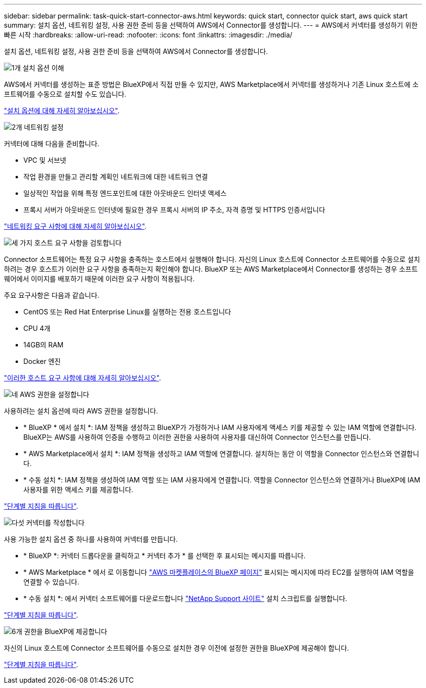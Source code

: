 ---
sidebar: sidebar 
permalink: task-quick-start-connector-aws.html 
keywords: quick start, connector quick start, aws quick start 
summary: 설치 옵션, 네트워킹 설정, 사용 권한 준비 등을 선택하여 AWS에서 Connector를 생성합니다. 
---
= AWS에서 커넥터를 생성하기 위한 빠른 시작
:hardbreaks:
:allow-uri-read: 
:nofooter: 
:icons: font
:linkattrs: 
:imagesdir: ./media/


[role="lead"]
설치 옵션, 네트워킹 설정, 사용 권한 준비 등을 선택하여 AWS에서 Connector를 생성합니다.

.image:https://raw.githubusercontent.com/NetAppDocs/common/main/media/number-1.png["1개"] 설치 옵션 이해
[role="quick-margin-para"]
AWS에서 커넥터를 생성하는 표준 방법은 BlueXP에서 직접 만들 수 있지만, AWS Marketplace에서 커넥터를 생성하거나 기존 Linux 호스트에 소프트웨어를 수동으로 설치할 수도 있습니다.

[role="quick-margin-para"]
link:concept-install-options-aws.html["설치 옵션에 대해 자세히 알아보십시오"].

.image:https://raw.githubusercontent.com/NetAppDocs/common/main/media/number-2.png["2개"] 네트워킹 설정
[role="quick-margin-para"]
커넥터에 대해 다음을 준비합니다.

[role="quick-margin-list"]
* VPC 및 서브넷
* 작업 환경을 만들고 관리할 계획인 네트워크에 대한 네트워크 연결
* 일상적인 작업을 위해 특정 엔드포인트에 대한 아웃바운드 인터넷 액세스
* 프록시 서버가 아웃바운드 인터넷에 필요한 경우 프록시 서버의 IP 주소, 자격 증명 및 HTTPS 인증서입니다


[role="quick-margin-para"]
link:task-set-up-networking-aws.html["네트워킹 요구 사항에 대해 자세히 알아보십시오"].

.image:https://raw.githubusercontent.com/NetAppDocs/common/main/media/number-3.png["세 가지"] 호스트 요구 사항을 검토합니다
[role="quick-margin-para"]
Connector 소프트웨어는 특정 요구 사항을 충족하는 호스트에서 실행해야 합니다. 자신의 Linux 호스트에 Connector 소프트웨어를 수동으로 설치하려는 경우 호스트가 이러한 요구 사항을 충족하는지 확인해야 합니다. BlueXP 또는 AWS Marketplace에서 Connector를 생성하는 경우 소프트웨어에서 이미지를 배포하기 때문에 이러한 요구 사항이 적용됩니다.

[role="quick-margin-para"]
주요 요구사항은 다음과 같습니다.

[role="quick-margin-list"]
* CentOS 또는 Red Hat Enterprise Linux를 실행하는 전용 호스트입니다
* CPU 4개
* 14GB의 RAM
* Docker 엔진


[role="quick-margin-para"]
link:reference-host-requirements-aws.html["이러한 호스트 요구 사항에 대해 자세히 알아보십시오"].

.image:https://raw.githubusercontent.com/NetAppDocs/common/main/media/number-4.png["네"] AWS 권한을 설정합니다
[role="quick-margin-para"]
사용하려는 설치 옵션에 따라 AWS 권한을 설정합니다.

[role="quick-margin-list"]
* * BlueXP * 에서 설치 *: IAM 정책을 생성하고 BlueXP가 가정하거나 IAM 사용자에게 액세스 키를 제공할 수 있는 IAM 역할에 연결합니다. BlueXP는 AWS를 사용하여 인증을 수행하고 이러한 권한을 사용하여 사용자를 대신하여 Connector 인스턴스를 만듭니다.
* * AWS Marketplace에서 설치 *: IAM 정책을 생성하고 IAM 역할에 연결합니다. 설치하는 동안 이 역할을 Connector 인스턴스와 연결합니다.
* * 수동 설치 *: IAM 정책을 생성하여 IAM 역할 또는 IAM 사용자에게 연결합니다. 역할을 Connector 인스턴스와 연결하거나 BlueXP에 IAM 사용자를 위한 액세스 키를 제공합니다.


[role="quick-margin-para"]
link:task-set-up-permissions-aws.html["단계별 지침을 따릅니다"].

.image:https://raw.githubusercontent.com/NetAppDocs/common/main/media/number-5.png["다섯"] 커넥터를 작성합니다
[role="quick-margin-para"]
사용 가능한 설치 옵션 중 하나를 사용하여 커넥터를 만듭니다.

[role="quick-margin-list"]
* * BlueXP *: 커넥터 드롭다운을 클릭하고 * 커넥터 추가 * 를 선택한 후 표시되는 메시지를 따릅니다.
* * AWS Marketplace * 에서 로 이동합니다 https://aws.amazon.com/marketplace/pp/B018REK8QG["AWS 마켓플레이스의 BlueXP 페이지"^] 표시되는 메시지에 따라 EC2를 실행하여 IAM 역할을 연결할 수 있습니다.
* * 수동 설치 *: 에서 커넥터 소프트웨어를 다운로드합니다 https://mysupport.netapp.com/site/products/all/details/cloud-manager/downloads-tab["NetApp Support 사이트"] 설치 스크립트를 실행합니다.


[role="quick-margin-para"]
link:task-install-connector-aws.html["단계별 지침을 따릅니다"].

.image:https://raw.githubusercontent.com/NetAppDocs/common/main/media/number-6.png["6개"] 권한을 BlueXP에 제공합니다
[role="quick-margin-para"]
자신의 Linux 호스트에 Connector 소프트웨어를 수동으로 설치한 경우 이전에 설정한 권한을 BlueXP에 제공해야 합니다.

[role="quick-margin-para"]
link:task-provide-permissions-aws.html["단계별 지침을 따릅니다"].
